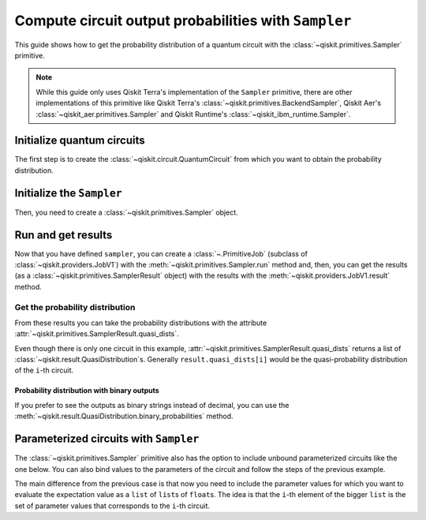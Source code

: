 #####################################################
Compute circuit output probabilities with ``Sampler``
#####################################################

This guide shows how to get the probability distribution of a quantum circuit with the :class:`~qiskit.primitives.Sampler` primitive.

.. note::

    While this guide only uses Qiskit Terra's implementation of the ``Sampler`` primitive, there are other
    implementations of this primitive like Qiskit Terra's :class:`~qiskit.primitives.BackendSampler`, Qiskit Aer's :class:`~qiskit_aer.primitives.Sampler`
    and Qiskit Runtime's :class:`~qiskit_ibm_runtime.Sampler`.

Initialize quantum circuits
===========================

The first step is to create the :class:`~qiskit.circuit.QuantumCircuit` from which you want to obtain the probability distribution.

.. plot::
    :include-source:

    from qiskit import QuantumCircuit

    qc = QuantumCircuit(2)
    qc.h(0)
    qc.cx(0,1)
    qc.measure_all()
    qc.draw("mpl")

.. testsetup::

    from qiskit import QuantumCircuit

    qc = QuantumCircuit(2)
    qc.h(0)
    qc.cx(0,1)
    qc.measure_all()

Initialize the ``Sampler``
==========================

Then, you need to create a :class:`~qiskit.primitives.Sampler` object.

.. testcode::

    from qiskit.primitives import Sampler

    sampler = Sampler()

Run and get results
===================

Now that you have defined ``sampler``, you can create a :class:`~.PrimitiveJob` (subclass of :class:`~qiskit.providers.JobV1`) with the
:meth:`~qiskit.primitives.Sampler.run` method and, then, you can get the results (as a :class:`~qiskit.primitives.SamplerResult` object) with
the results with the :meth:`~qiskit.providers.JobV1.result` method.

.. testcode::

    job = sampler.run(qc)
    result = job.result()
    print(result)

.. testoutput::

    SamplerResult(quasi_dists=[{0: 0.4999999999999999, 3: 0.4999999999999999}], metadata=[{}])

Get the probability distribution
--------------------------------

From these results you can take the probability distributions with the attribute :attr:`~qiskit.primitives.SamplerResult.quasi_dists`.

Even though there is only one circuit in this example, :attr:`~qiskit.primitives.SamplerResult.quasi_dists` returns a list of :class:`~qiskit.result.QuasiDistribution`\ s.
Generally ``result.quasi_dists[i]`` would be the quasi-probability distribution of the ``i``-th circuit.

.. testcode::

    quasi_dist = result.quasi_dists[0]
    print(quasi_dist)


.. testoutput::

    {0: 0.4999999999999999, 3: 0.4999999999999999}

Probability distribution with binary outputs
^^^^^^^^^^^^^^^^^^^^^^^^^^^^^^^^^^^^^^^^^^^^

If you prefer to see the outputs as binary strings instead of decimal, you can use the
:meth:`~qiskit.result.QuasiDistribution.binary_probabilities` method.

.. testcode::
    
    print(quasi_dist.binary_probabilities())

.. testoutput::

    {'00': 0.4999999999999999, '11': 0.4999999999999999}

Parameterized circuits with ``Sampler``
=========================================

The :class:`~qiskit.primitives.Sampler` primitive also has the option to include unbound parameterized circuits like the one below.
You can also bind values to the parameters of the circuit and follow the steps
of the previous example.

.. testcode::

    from qiskit.circuit import Parameter

    theta = Parameter('θ')
    qc = QuantumCircuit(2)
    qc.ry(theta, 0)
    qc.cx(0,1)
    qc.measure_all()
    print(qc.draw())

.. testoutput::

            ┌───────┐      ░ ┌─┐   
       q_0: ┤ Ry(θ) ├──■───░─┤M├───
            └───────┘┌─┴─┐ ░ └╥┘┌─┐
       q_1: ─────────┤ X ├─░──╫─┤M├
                     └───┘ ░  ║ └╥┘
    meas: 2/══════════════════╩══╩═
                              0  1 

The main difference from the previous case is that now you need to include the parameter values
for which you want to evaluate the expectation value as a ``list`` of ``list``\ s of ``float``\ s.
The idea is that the ``i``-th element of the bigger ``list`` is the set of parameter values
that corresponds to the ``i``-th circuit.

.. testcode::

    import numpy as np

    parameter_values = [[0], [np.pi/6], [np.pi/2]]

    job = sampler.run([qc]*3, parameter_values=parameter_values)
    dists = job.result().quasi_dists

    for i in range(3):
        print(f"Parameter: {parameter_values[i][0]:.5f}\t Probabilities: {dists[i]}")

.. testoutput::

    Parameter: 0.00000	 Probabilities: {0: 1.0}
    Parameter: 0.52360	 Probabilities: {0: 0.9330127018922194, 3: 0.0669872981077807}
    Parameter: 1.57080	 Probabilities: {0: 0.5000000000000001, 3: 0.4999999999999999}
